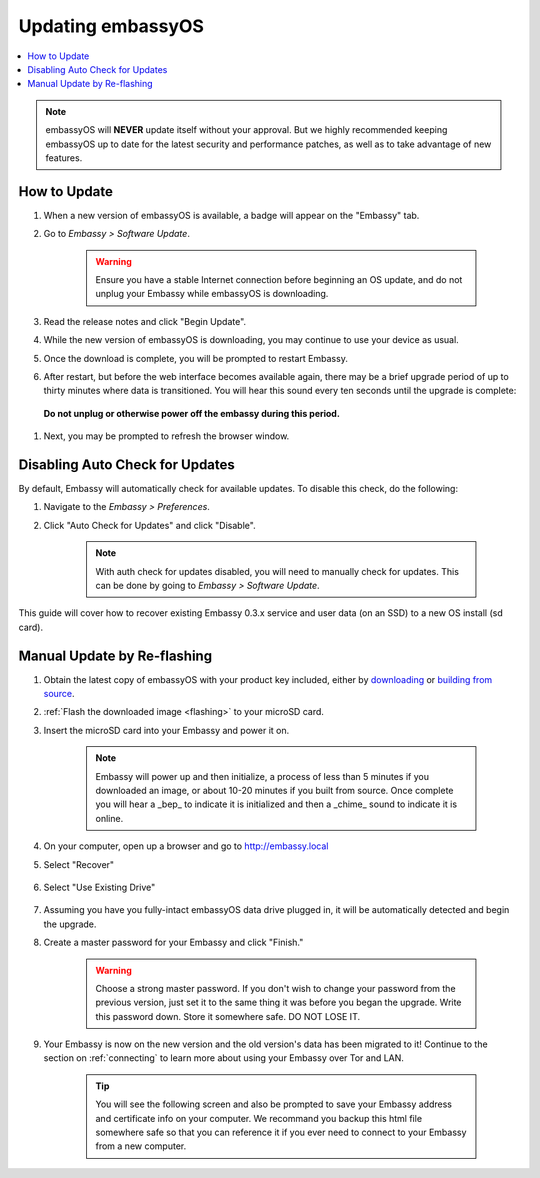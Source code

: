 .. _updating-eos:

==================
Updating embassyOS
==================

.. contents::
  :depth: 2
  :local:

.. note:: embassyOS will **NEVER** update itself without your approval. But we highly recommended keeping embassyOS up to date for the latest security and performance patches, as well as to take advantage of new features.

How to Update
-------------

#. When a new version of embassyOS is available, a badge will appear on the "Embassy" tab.
#. Go to *Embassy > Software Update*.

    .. warning:: Ensure you have a stable Internet connection before beginning an OS update, and do not unplug your Embassy while embassyOS is downloading.

#. Read the release notes and click "Begin Update".
#. While the new version of embassyOS is downloading, you may continue to use your device as usual.
#. Once the download is complete, you will be prompted to restart Embassy.
#. After restart, but before the web interface becomes available again, there may be a brief upgrade period of up to thirty minutes where data is transitioned.  You will hear this sound every ten seconds until the upgrade is complete:

    .. raw:: HTML

        <audio controls>
          <source src="/_static/sounds/UPDATING.mp3" type="audio/mpeg">
          Your browser does not support the audio element.
        </audio>


  **Do not unplug or otherwise power off the embassy during this period.**

#. Next, you may be prompted to refresh the browser window.

Disabling Auto Check for Updates
--------------------------------

By default, Embassy will automatically check for available updates. To disable this check, do the following:

#. Navigate to the *Embassy > Preferences*.
#. Click "Auto Check for Updates" and click "Disable".

    .. note:: With auth check for updates disabled, you will need to manually check for updates. This can be done by going to *Embassy > Software Update*.

This guide will cover how to recover existing Embassy 0.3.x service and user data (on an SSD) to a new OS install (sd card).

.. _manual-update:

Manual Update by Re-flashing
----------------------------

#. Obtain the latest copy of embassyOS with your product key included, either by `downloading <https://github.com/Start9Labs/embassy-os/releases/latest>`_ or `building from source <https://github.com/Start9Labs/embassy-os/tree/latest/build>`_.
#. :ref:`Flash the downloaded image <flashing>` to your microSD card.
#. Insert the microSD card into your Embassy and power it on.

    .. note:: Embassy will power up and then initialize, a process of less than 5 minutes if you downloaded an image, or about 10-20 minutes if you built from source. Once complete you will hear a _bep_ to indicate it is initialized and then a _chime_ sound to indicate it is online.

#. On your computer, open up a browser and go to http://embassy.local

#. Select "Recover"

   .. figure:: /_static/images/setup/screen0-startfresh_or_recover.jpg
      :width: 60%

#. Select "Use Existing Drive"

   .. figure:: /_static/images/setup/screen3-use_existing.jpg
      :width: 60%

#. Assuming you have you fully-intact embassyOS data drive plugged in, it will be automatically detected and begin the upgrade.

   .. raw:: HTML

      <audio controls>
        <source src="/_static/sounds/UPDATING.mp3" type="audio/mpeg">
        Your browser does not support the audio element.
      </audio>

      <br />This sound will play every ten seconds until the upgrade is done.  <b>Do not unplug or otherwise power off the embassy during this period.</b><br /><br />

#. Create a master password for your Embassy and click "Finish."

    .. warning:: Choose a strong master password.  If you don't wish to change your password from the previous version, just set it to the same thing it was before you began the upgrade.  Write this password down.  Store it somewhere safe.  DO NOT LOSE IT.

   .. figure:: /_static/images/setup/screen5-set_password.jpg
      :width: 60%
      :alt: Create A Password

#. Your Embassy is now on the new version and the old version's data has been migrated to it!  Continue to the section on :ref:`connecting` to learn more about using your Embassy over Tor and LAN.

    .. tip:: You will see the following screen and also be prompted to save your Embassy address and certificate info on your computer.  We recommand you backup this html file somewhere safe so that you can reference it if you ever need to connect to your Embassy from a new computer.

    .. figure:: /_static/images/setup/screen7-startfresh_complete.jpg
      :width: 60%
      :alt: Setup Complete
